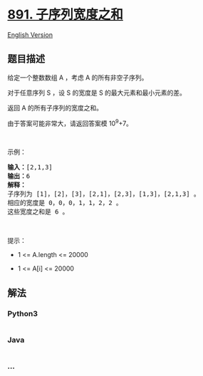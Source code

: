 * [[https://leetcode-cn.com/problems/sum-of-subsequence-widths][891.
子序列宽度之和]]
  :PROPERTIES:
  :CUSTOM_ID: 子序列宽度之和
  :END:
[[./solution/0800-0899/0891.Sum of Subsequence Widths/README_EN.org][English
Version]]

** 题目描述
   :PROPERTIES:
   :CUSTOM_ID: 题目描述
   :END:

#+begin_html
  <!-- 这里写题目描述 -->
#+end_html

#+begin_html
  <p>
#+end_html

给定一个整数数组 A ，考虑 A 的所有非空子序列。

#+begin_html
  </p>
#+end_html

#+begin_html
  <p>
#+end_html

对于任意序列 S ，设 S 的宽度是 S 的最大元素和最小元素的差。

#+begin_html
  </p>
#+end_html

#+begin_html
  <p>
#+end_html

返回 A 的所有子序列的宽度之和。

#+begin_html
  </p>
#+end_html

#+begin_html
  <p>
#+end_html

由于答案可能非常大，请返回答案模 10^9+7。

#+begin_html
  </p>
#+end_html

#+begin_html
  <p>
#+end_html

 

#+begin_html
  </p>
#+end_html

#+begin_html
  <p>
#+end_html

示例：

#+begin_html
  </p>
#+end_html

#+begin_html
  <pre><strong>输入：</strong>[2,1,3]
  <strong>输出：</strong>6
  <strong>解释：
  </strong>子序列为 [1]，[2]，[3]，[2,1]，[2,3]，[1,3]，[2,1,3] 。
  相应的宽度是 0，0，0，1，1，2，2 。
  这些宽度之和是 6 。
  </pre>
#+end_html

#+begin_html
  <p>
#+end_html

 

#+begin_html
  </p>
#+end_html

#+begin_html
  <p>
#+end_html

提示：

#+begin_html
  </p>
#+end_html

#+begin_html
  <ul>
#+end_html

#+begin_html
  <li>
#+end_html

1 <= A.length <= 20000

#+begin_html
  </li>
#+end_html

#+begin_html
  <li>
#+end_html

1 <= A[i] <= 20000

#+begin_html
  </li>
#+end_html

#+begin_html
  </ul>
#+end_html

** 解法
   :PROPERTIES:
   :CUSTOM_ID: 解法
   :END:

#+begin_html
  <!-- 这里可写通用的实现逻辑 -->
#+end_html

#+begin_html
  <!-- tabs:start -->
#+end_html

*** *Python3*
    :PROPERTIES:
    :CUSTOM_ID: python3
    :END:

#+begin_html
  <!-- 这里可写当前语言的特殊实现逻辑 -->
#+end_html

#+begin_src python
#+end_src

*** *Java*
    :PROPERTIES:
    :CUSTOM_ID: java
    :END:

#+begin_html
  <!-- 这里可写当前语言的特殊实现逻辑 -->
#+end_html

#+begin_src java
#+end_src

*** *...*
    :PROPERTIES:
    :CUSTOM_ID: section
    :END:
#+begin_example
#+end_example

#+begin_html
  <!-- tabs:end -->
#+end_html
